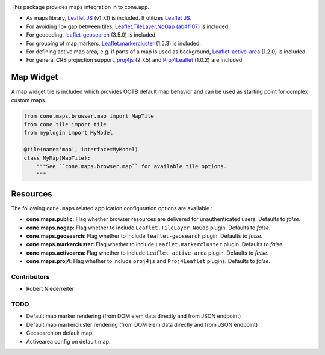 .. image:: https://img.shields.io/pypi/v/cone.maps.svg
    :target: https://pypi.python.org/pypi/cone.maps
    :alt: Latest PyPI version

.. image:: https://img.shields.io/pypi/dm/cone.maps.svg
    :target: https://pypi.python.org/pypi/cone.maps
    :alt: Number of PyPI downloads

.. image:: https://github.com/conestack/cone.maps/actions/workflows/python-package.yml/badge.svg
    :target: https://github.com/conestack/cone.maps/actions/workflows/python-package.yml
    :alt: Package build

.. image:: https://coveralls.io/repos/github/bluedynamics/cone.maps/badge.svg?branch=master
    :target: https://coveralls.io/github/bluedynamics/cone.maps?branch=master


This package provides maps integration in to cone.app.

* As maps library, `Leaflet JS <https://leafletjs.com/>`_ (v1.7.1) is included.
  It utilizes `Leaflet JS <https://leafletjs.com/>`_.

* For avoiding 1px gap between tiles,
  `Leaflet.TileLayer.NoGap <https://github.com/Leaflet/Leaflet.TileLayer.NoGap>`_
  `(ab4f107) <https://github.com/Leaflet/Leaflet.TileLayer.NoGap/commit/ab4f107fecb80e12ffbdc4ebbedf5f85b8da7173>`_ is included.

* For geocoding,
  `leaflet-geosearch <https://smeijer.github.io/leaflet-geosearch>`_
  (3.5.0) is included.

* For grouping of map markers,
  `Leaflet.markercluster <https://github.com/Leaflet/Leaflet.markercluster>`_
  (1.5.3) is included.

* For defining active map area, e.g. if parts of a map is used as background,
  `Leaflet-active-area <https://github.com/Mappy/Leaflet-active-area>`_
  (1.2.0) is included.

* For general CRS projection support,
  `proj4js <https://github.com/proj4js/proj4js>`_ (2.7.5) and
  `Proj4Leaflet <https://github.com/kartena/Proj4Leaflet>`_ (1.0.2)
  are included


Map Widget
----------

A map widget tile is included which provides OOTB default map behavior and
can be used as starting point for complex custom maps.

.. code-block:: python

    from cone.maps.browser.map import MapTile
    from cone.tile import tile
    from myplugin import MyModel

    @tile(name='map', interface=MyModel)
    class MyMap(MapTile):
        """See ``cone.maps.browser.map`` for available tile options.
        """


Resources
---------

The following ``cone.maps`` related application configuration options are
available :

- **cone.maps.public**: Flag whether browser resources are delivered for
  unauthenticated users. Defaults to `false`.

- **cone.maps.nogap**: Flag whether to include ``Leaflet.TileLayer.NoGap``
  plugin. Defaults to `false`.

- **cone.maps.geosearch**: Flag whether to include ``leaflet-geosearch``
  plugin. Defaults to `false`.

- **cone.maps.markercluster**: Flag whether to include ``Leaflet.markercluster``
  plugin. Defaults to `false`.

- **cone.maps.activearea**: Flag whether to include ``Leaflet-active-area``
  plugin. Defaults to `false`.

- **cone.maps.proj4**: Flag whether to include ``proj4js`` and ``Proj4Leaflet``
  plugins. Defaults to `false`.


Contributors
============

- Robert Niederreiter


TODO
====

- Default map marker rendering (from DOM elem data directly and from
  JSON endpoint)

- Default map markercluster rendering (from DOM elem data directly and from
  JSON endpoint)

- Geosearch on default map.

- Activearea config on default map.

